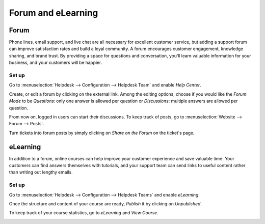 ===================
Forum and eLearning
===================

Forum
=====

Phone lines, email support, and live chat are all necessary for excellent customer service, but
adding a support forum can improve satisfaction rates and build a loyal community. A forum
encourages customer engagement, knowledge sharing, and brand trust. By providing a space for
questions and conversation, you'll learn valuable information for your business, and your
customers will be happier.

Set up
------

Go to :menuselection:`Helpdesk --> Configuration --> Helpdesk Team` and enable *Help Center*.

.. image:: media/help_center_feature.png
   :align: center
   :alt: Overview of the settings page of a helpdesk team emphasizing the help center feature in
         Odoo Helpdesk

Create, or edit a forum by clicking on the external link. Among the editing options, choose
if you would like the *Forum Mode* to be *Questions*: only one answer is allowed per question or
*Discussions*: multiple answers are allowed per question.

.. image:: media/help_center_customer_care.png
   :align: center
   :alt: Overview of a forum’s settings page in Odoo Helpdesk

From now on, logged in users can start their discussions. To keep track of posts, go to
:menuselection:`Website --> Forum --> Posts`.

.. image:: media/customer_care_website.png
   :align: center
   :alt: Overview of the Forums page of a website to show the available ones in Odoo Helpdesk

Turn tickets into forum posts by simply clicking on *Share on the Forum* on the ticket's page.

.. image:: media/share_forum.png
   :align: center
   :alt: Overview of the Forums page of a website to show the available ones in Odoo Helpdesk

eLearning
=========

In addition to a forum, online courses can help improve your customer experience and save
valuable time. Your customers can find answers themselves with tutorials, and your support team
can send links to useful content rather than writing out lengthy emails.

Set up
------

Go to :menuselection:`Helpdesk --> Configuration --> Helpdesk Teams` and enable *eLearning*.

.. image:: media/elearning_feature.png
   :align: center
   :alt: Overview of the settings page of a customer care team emphasizing the feature elearning in
         Odoo Helpdesk

Once the structure and content of your course are ready, *Publish* it by clicking on *Unpublished*.

.. image:: media/course_website.png
   :align: center
   :alt: View of a course being published for Odoo Helpdesk

To keep track of your course statistics, go to *eLearning* and *View Course*.

.. image:: media/view_course_elearning.png
   :align: center
   :alt: View of the elearning applications dashboard for Odoo Helpdesk

.. todo:: DETAILS/INFO SHOULD COME FROM ELEARNING DOCS. THEREFORE, LINK DOCS ONCE AVAILABLE!